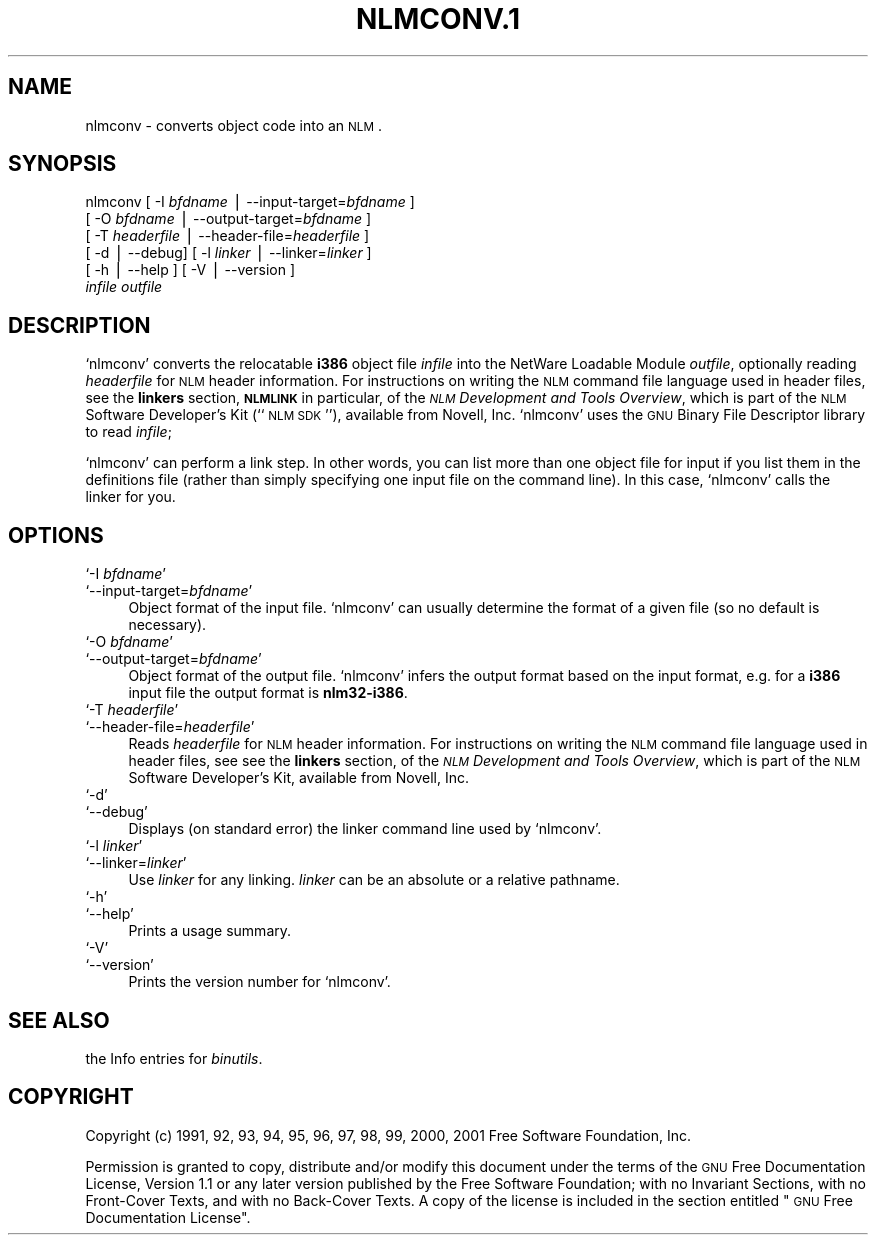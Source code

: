 .\" Automatically generated by Pod::Man version 1.02
.\" Wed May 30 12:24:27 2001
.\"
.\" Standard preamble:
.\" ======================================================================
.de Sh \" Subsection heading
.br
.if t .Sp
.ne 5
.PP
\fB\\$1\fR
.PP
..
.de Sp \" Vertical space (when we can't use .PP)
.if t .sp .5v
.if n .sp
..
.de Ip \" List item
.br
.ie \\n(.$>=3 .ne \\$3
.el .ne 3
.IP "\\$1" \\$2
..
.de Vb \" Begin verbatim text
.ft CW
.nf
.ne \\$1
..
.de Ve \" End verbatim text
.ft R

.fi
..
.\" Set up some character translations and predefined strings.  \*(-- will
.\" give an unbreakable dash, \*(PI will give pi, \*(L" will give a left
.\" double quote, and \*(R" will give a right double quote.  | will give a
.\" real vertical bar.  \*(C+ will give a nicer C++.  Capital omega is used
.\" to do unbreakable dashes and therefore won't be available.  \*(C` and
.\" \*(C' expand to `' in nroff, nothing in troff, for use with C<>
.tr \(*W-|\(bv\*(Tr
.ds C+ C\v'-.1v'\h'-1p'\s-2+\h'-1p'+\s0\v'.1v'\h'-1p'
.ie n \{\
.    ds -- \(*W-
.    ds PI pi
.    if (\n(.H=4u)&(1m=24u) .ds -- \(*W\h'-12u'\(*W\h'-12u'-\" diablo 10 pitch
.    if (\n(.H=4u)&(1m=20u) .ds -- \(*W\h'-12u'\(*W\h'-8u'-\"  diablo 12 pitch
.    ds L" ""
.    ds R" ""
.    ds C` `
.    ds C' '
'br\}
.el\{\
.    ds -- \|\(em\|
.    ds PI \(*p
.    ds L" ``
.    ds R" ''
'br\}
.\"
.\" If the F register is turned on, we'll generate index entries on stderr
.\" for titles (.TH), headers (.SH), subsections (.Sh), items (.Ip), and
.\" index entries marked with X<> in POD.  Of course, you'll have to process
.\" the output yourself in some meaningful fashion.
.if \nF \{\
.    de IX
.    tm Index:\\$1\t\\n%\t"\\$2"
.    .
.    nr % 0
.    rr F
.\}
.\"
.\" For nroff, turn off justification.  Always turn off hyphenation; it
.\" makes way too many mistakes in technical documents.
.hy 0
.\"
.\" Accent mark definitions (@(#)ms.acc 1.5 88/02/08 SMI; from UCB 4.2).
.\" Fear.  Run.  Save yourself.  No user-serviceable parts.
.bd B 3
.    \" fudge factors for nroff and troff
.if n \{\
.    ds #H 0
.    ds #V .8m
.    ds #F .3m
.    ds #[ \f1
.    ds #] \fP
.\}
.if t \{\
.    ds #H ((1u-(\\\\n(.fu%2u))*.13m)
.    ds #V .6m
.    ds #F 0
.    ds #[ \&
.    ds #] \&
.\}
.    \" simple accents for nroff and troff
.if n \{\
.    ds ' \&
.    ds ` \&
.    ds ^ \&
.    ds , \&
.    ds ~ ~
.    ds /
.\}
.if t \{\
.    ds ' \\k:\h'-(\\n(.wu*8/10-\*(#H)'\'\h"|\\n:u"
.    ds ` \\k:\h'-(\\n(.wu*8/10-\*(#H)'\`\h'|\\n:u'
.    ds ^ \\k:\h'-(\\n(.wu*10/11-\*(#H)'^\h'|\\n:u'
.    ds , \\k:\h'-(\\n(.wu*8/10)',\h'|\\n:u'
.    ds ~ \\k:\h'-(\\n(.wu-\*(#H-.1m)'~\h'|\\n:u'
.    ds / \\k:\h'-(\\n(.wu*8/10-\*(#H)'\z\(sl\h'|\\n:u'
.\}
.    \" troff and (daisy-wheel) nroff accents
.ds : \\k:\h'-(\\n(.wu*8/10-\*(#H+.1m+\*(#F)'\v'-\*(#V'\z.\h'.2m+\*(#F'.\h'|\\n:u'\v'\*(#V'
.ds 8 \h'\*(#H'\(*b\h'-\*(#H'
.ds o \\k:\h'-(\\n(.wu+\w'\(de'u-\*(#H)/2u'\v'-.3n'\*(#[\z\(de\v'.3n'\h'|\\n:u'\*(#]
.ds d- \h'\*(#H'\(pd\h'-\w'~'u'\v'-.25m'\f2\(hy\fP\v'.25m'\h'-\*(#H'
.ds D- D\\k:\h'-\w'D'u'\v'-.11m'\z\(hy\v'.11m'\h'|\\n:u'
.ds th \*(#[\v'.3m'\s+1I\s-1\v'-.3m'\h'-(\w'I'u*2/3)'\s-1o\s+1\*(#]
.ds Th \*(#[\s+2I\s-2\h'-\w'I'u*3/5'\v'-.3m'o\v'.3m'\*(#]
.ds ae a\h'-(\w'a'u*4/10)'e
.ds Ae A\h'-(\w'A'u*4/10)'E
.    \" corrections for vroff
.if v .ds ~ \\k:\h'-(\\n(.wu*9/10-\*(#H)'\s-2\u~\d\s+2\h'|\\n:u'
.if v .ds ^ \\k:\h'-(\\n(.wu*10/11-\*(#H)'\v'-.4m'^\v'.4m'\h'|\\n:u'
.    \" for low resolution devices (crt and lpr)
.if \n(.H>23 .if \n(.V>19 \
\{\
.    ds : e
.    ds 8 ss
.    ds o a
.    ds d- d\h'-1'\(ga
.    ds D- D\h'-1'\(hy
.    ds th \o'bp'
.    ds Th \o'LP'
.    ds ae ae
.    ds Ae AE
.\}
.rm #[ #] #H #V #F C
.\" ======================================================================
.\"
.IX Title "NLMCONV.1 1"
.TH NLMCONV.1 1 "binutils-2.11.90" "2001-05-30" "GNU"
.UC
.SH "NAME"
nlmconv \- converts object code into an \s-1NLM\s0.
.SH "SYNOPSIS"
.IX Header "SYNOPSIS"
nlmconv [ \-I \fIbfdname\fR | \-\-input-target=\fIbfdname\fR ]
        [ \-O \fIbfdname\fR | \-\-output-target=\fIbfdname\fR ]
        [ \-T \fIheaderfile\fR | \-\-header-file=\fIheaderfile\fR ]
        [ \-d | \-\-debug]  [ \-l \fIlinker\fR | \-\-linker=\fIlinker\fR ]
        [ \-h | \-\-help ]  [ \-V | \-\-version ]
        \fIinfile\fR \fIoutfile\fR
.SH "DESCRIPTION"
.IX Header "DESCRIPTION"
\&\f(CW\*(C`nlmconv\*(C'\fR converts the relocatable \fBi386\fR object file
\&\fIinfile\fR into the NetWare Loadable Module \fIoutfile\fR, optionally
reading \fIheaderfile\fR for \s-1NLM\s0 header information.  For instructions
on writing the \s-1NLM\s0 command file language used in header files, see the
\&\fBlinkers\fR section, \fB\s-1NLMLINK\s0\fR in particular, of the \fI\s-1NLM\s0
Development and Tools Overview\fR, which is part of the \s-1NLM\s0 Software
Developer's Kit (``\s-1NLM\s0 \s-1SDK\s0''), available from Novell, Inc.
\&\f(CW\*(C`nlmconv\*(C'\fR uses the \s-1GNU\s0 Binary File Descriptor library to read
\&\fIinfile\fR;
.PP
\&\f(CW\*(C`nlmconv\*(C'\fR can perform a link step.  In other words, you can list
more than one object file for input if you list them in the definitions
file (rather than simply specifying one input file on the command line).
In this case, \f(CW\*(C`nlmconv\*(C'\fR calls the linker for you.
.SH "OPTIONS"
.IX Header "OPTIONS"
.Ip "\f(CW\*(C`\-I \f(CIbfdname\f(CW\*(C'\fR" 4
.IX Item "-I bfdname"
.Ip "\f(CW\*(C`\-\-input\-target=\f(CIbfdname\f(CW\*(C'\fR" 4
.IX Item "--input-target=bfdname"
Object format of the input file.  \f(CW\*(C`nlmconv\*(C'\fR can usually determine
the format of a given file (so no default is necessary).
.Ip "\f(CW\*(C`\-O \f(CIbfdname\f(CW\*(C'\fR" 4
.IX Item "-O bfdname"
.Ip "\f(CW\*(C`\-\-output\-target=\f(CIbfdname\f(CW\*(C'\fR" 4
.IX Item "--output-target=bfdname"
Object format of the output file.  \f(CW\*(C`nlmconv\*(C'\fR infers the output
format based on the input format, e.g. for a \fBi386\fR input file the
output format is \fBnlm32\-i386\fR.
.Ip "\f(CW\*(C`\-T \f(CIheaderfile\f(CW\*(C'\fR" 4
.IX Item "-T headerfile"
.Ip "\f(CW\*(C`\-\-header\-file=\f(CIheaderfile\f(CW\*(C'\fR" 4
.IX Item "--header-file=headerfile"
Reads \fIheaderfile\fR for \s-1NLM\s0 header information.  For instructions on
writing the \s-1NLM\s0 command file language used in header files, see see the
\&\fBlinkers\fR section, of the \fI\s-1NLM\s0 Development and Tools
Overview\fR, which is part of the \s-1NLM\s0 Software Developer's Kit, available
from Novell, Inc.
.Ip "\f(CW\*(C`\-d\*(C'\fR" 4
.IX Item "-d"
.Ip "\f(CW\*(C`\-\-debug\*(C'\fR" 4
.IX Item "--debug"
Displays (on standard error) the linker command line used by \f(CW\*(C`nlmconv\*(C'\fR.
.Ip "\f(CW\*(C`\-l \f(CIlinker\f(CW\*(C'\fR" 4
.IX Item "-l linker"
.Ip "\f(CW\*(C`\-\-linker=\f(CIlinker\f(CW\*(C'\fR" 4
.IX Item "--linker=linker"
Use \fIlinker\fR for any linking.  \fIlinker\fR can be an absolute or a
relative pathname.
.Ip "\f(CW\*(C`\-h\*(C'\fR" 4
.IX Item "-h"
.Ip "\f(CW\*(C`\-\-help\*(C'\fR" 4
.IX Item "--help"
Prints a usage summary.
.Ip "\f(CW\*(C`\-V\*(C'\fR" 4
.IX Item "-V"
.Ip "\f(CW\*(C`\-\-version\*(C'\fR" 4
.IX Item "--version"
Prints the version number for \f(CW\*(C`nlmconv\*(C'\fR.
.SH "SEE ALSO"
.IX Header "SEE ALSO"
the Info entries for \fIbinutils\fR.
.SH "COPYRIGHT"
.IX Header "COPYRIGHT"
Copyright (c) 1991, 92, 93, 94, 95, 96, 97, 98, 99, 2000, 2001 Free Software Foundation, Inc.
.PP
Permission is granted to copy, distribute and/or modify this document
under the terms of the \s-1GNU\s0 Free Documentation License, Version 1.1
or any later version published by the Free Software Foundation;
with no Invariant Sections, with no Front-Cover Texts, and with no
Back-Cover Texts.  A copy of the license is included in the
section entitled \*(L"\s-1GNU\s0 Free Documentation License\*(R".
